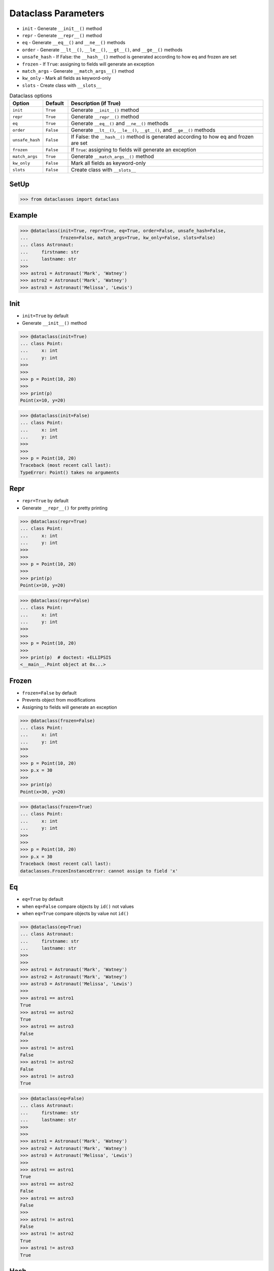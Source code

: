 Dataclass Parameters
====================
* ``init`` - Generate ``__init__()`` method
* ``repr`` - Generate ``__repr__()`` method
* ``eq`` - Generate ``__eq__()`` and ``__ne__()`` methods
* ``order`` - Generate ``__lt__()``, ``__le__()``, ``__gt__()``, and ``__ge__()`` methods
* ``unsafe_hash`` - If False: the ``__hash__()`` method is generated according to how eq and frozen are set
* ``frozen`` - If ``True``: assigning to fields will generate an exception
* ``match_args`` - Generate ``__match_args__()`` method
* ``kw_only`` - Mark all fields as keyword-only
* ``slots`` - Create class with ``__slots__``

.. csv-table:: Dataclass options
    :header: "Option", "Default", "Description (if True)"
    :widths: 10, 10, 80

    ``init``,         ``True``,   "Generate ``__init__()`` method"
    ``repr``,         ``True``,   "Generate ``__repr__()`` method"
    ``eq``,           ``True``,   "Generate ``__eq__()`` and ``__ne__()`` methods"
    ``order``,        ``False``,  "Generate ``__lt__()``, ``__le__()``, ``__gt__()``, and ``__ge__()`` methods"
    ``unsafe_hash``,  ``False``,  "If False: the ``__hash__()`` method is generated according to how eq and frozen are set"
    ``frozen``,       ``False``,  "If ``True``: assigning to fields will generate an exception"
    ``match_args``,   ``True``,   "Generate ``__match_args__()`` method"
    ``kw_only``,      ``False``,  "Mark all fields as keyword-only"
    ``slots``,        ``False``,  "Create class with ``__slots__``"


SetUp
-----
>>> from dataclasses import dataclass


Example
-------
>>> @dataclass(init=True, repr=True, eq=True, order=False, unsafe_hash=False,
...            frozen=False, match_args=True, kw_only=False, slots=False)
... class Astronaut:
...     firstname: str
...     lastname: str
>>>
>>> astro1 = Astronaut('Mark', 'Watney')
>>> astro2 = Astronaut('Mark', 'Watney')
>>> astro3 = Astronaut('Melissa', 'Lewis')


Init
----
* ``init=True`` by default
* Generate ``__init__()`` method

>>> @dataclass(init=True)
... class Point:
...     x: int
...     y: int
>>>
>>>
>>> p = Point(10, 20)
>>>
>>> print(p)
Point(x=10, y=20)

>>> @dataclass(init=False)
... class Point:
...     x: int
...     y: int
>>>
>>>
>>> p = Point(10, 20)
Traceback (most recent call last):
TypeError: Point() takes no arguments


Repr
----
* ``repr=True`` by default
* Generate ``__repr__()`` for pretty printing

>>> @dataclass(repr=True)
... class Point:
...     x: int
...     y: int
>>>
>>>
>>> p = Point(10, 20)
>>>
>>> print(p)
Point(x=10, y=20)

>>> @dataclass(repr=False)
... class Point:
...     x: int
...     y: int
>>>
>>>
>>> p = Point(10, 20)
>>>
>>> print(p)  # doctest: +ELLIPSIS
<__main__.Point object at 0x...>


Frozen
------
* ``frozen=False`` by default
* Prevents object from modifications
* Assigning to fields will generate an exception

>>> @dataclass(frozen=False)
... class Point:
...     x: int
...     y: int
>>>
>>>
>>> p = Point(10, 20)
>>> p.x = 30
>>>
>>> print(p)
Point(x=30, y=20)

>>> @dataclass(frozen=True)
... class Point:
...     x: int
...     y: int
>>>
>>>
>>> p = Point(10, 20)
>>> p.x = 30
Traceback (most recent call last):
dataclasses.FrozenInstanceError: cannot assign to field 'x'


Eq
--
* ``eq=True`` by default
* when ``eq=False`` compare objects by ``id()`` not values
* when ``eq=True`` compare objects by value not ``id()``

>>> @dataclass(eq=True)
... class Astronaut:
...     firstname: str
...     lastname: str
>>>
>>>
>>> astro1 = Astronaut('Mark', 'Watney')
>>> astro2 = Astronaut('Mark', 'Watney')
>>> astro3 = Astronaut('Melissa', 'Lewis')
>>>
>>> astro1 == astro1
True
>>> astro1 == astro2
True
>>> astro1 == astro3
False
>>>
>>> astro1 != astro1
False
>>> astro1 != astro2
False
>>> astro1 != astro3
True

>>> @dataclass(eq=False)
... class Astronaut:
...     firstname: str
...     lastname: str
>>>
>>>
>>> astro1 = Astronaut('Mark', 'Watney')
>>> astro2 = Astronaut('Mark', 'Watney')
>>> astro3 = Astronaut('Melissa', 'Lewis')
>>>
>>> astro1 == astro1
True
>>> astro1 == astro2
False
>>> astro1 == astro3
False
>>>
>>> astro1 != astro1
False
>>> astro1 != astro2
True
>>> astro1 != astro3
True

Hash
----
* ``hash=False`` by default
* the ``__hash__()`` method is generated according to how eq and frozen are set


Order
-----
* ``order=False`` by default
* Generate ``__lt__()``, ``__le__()``, ``__gt__()``, and ``__ge__()`` methods


Match_args
----------
* ``match_args=True`` by default
* Since Python 3.10

If true, the __match_args__ tuple will be created from the list of parameters
to the generated __init__() method (even if __init__() is not generated, see
above). If false, or if __match_args__ is already defined in the class, then
__match_args__ will not be generated.
New in version 3.10.


Kw_only
----------
* ``kw_only=False`` by default
* Mark all fields as keyword-only
* Since Python 3.10

If true, then all fields will be marked as keyword-only. If a field is marked
as keyword-only, then the only affect is that the __init__() parameter
generated from a keyword-only field must be specified with a keyword when
__init__() is called. There is no effect on any other aspect of dataclasses.


Slots
-----
* ``slots=False`` by default
* Create class with ``__slots__``
* Since Python 3.10

If true, __slots__ attribute will be generated and new class will be returned
instead of the original one. If __slots__ is already defined in the class,
then TypeError is raised.

>>> @dataclass(slots=True)
... class Astronaut:
...     firstname: str
...     lastname: str
...     __slots__ = ('firstname', 'lastname')
...
...     def say_hello(self):
...         return f'Hello {self.firstname} {self.lastname}'
...
Traceback (most recent call last):
TypeError: Astronaut already specifies __slots__

>>> @dataclass(slots=True)
... class Astronaut:
...     firstname: str
...     lastname: str
...
...     def say_hello(self):
...         return f'Hello {self.firstname} {self.lastname}'
>>>
>>> vars(Astronaut)  # doctest: +NORMALIZE_WHITESPACE +ELLIPSIS
mappingproxy({'__module__': '__main__',
              '__annotations__': {'firstname': <class 'str'>, 'lastname': <class 'str'>},
              'say_hello': <function Astronaut.say_hello at 0x...>,
              '__doc__': 'Astronaut(firstname: str, lastname: str)',
              '__dataclass_params__': _DataclassParams(init=True,repr=True,eq=True,order=False,unsafe_hash=False,frozen=False),
              '__dataclass_fields__': {'firstname': Field(name='firstname',type=<class 'str'>,default=<dataclasses._MISSING_TYPE object at 0x...>,default_factory=<dataclasses._MISSING_TYPE object at 0x...>,init=True,repr=True,hash=None,compare=True,metadata=mappingproxy({}),kw_only=False,_field_type=_FIELD),
               'lastname': Field(name='lastname',type=<class 'str'>,default=<dataclasses._MISSING_TYPE object at 0x...>,default_factory=<dataclasses._MISSING_TYPE object at 0x...>,init=True,repr=True,hash=None,compare=True,metadata=mappingproxy({}),kw_only=False,_field_type=_FIELD)},
              '__init__': <function Astronaut.__init__ at 0x...>,
              '__repr__': <function Astronaut.__repr__ at 0x...>,
              '__eq__': <function Astronaut.__eq__ at 0x...>,
              '__hash__': None,
              '__match_args__': ('firstname', 'lastname'),
              '__slots__': ('firstname', 'lastname'),
              'firstname': <member 'firstname' of 'Astronaut' objects>,
              'lastname': <member 'lastname' of 'Astronaut' objects>})
>>>
>>> a = Astronaut('Mark', 'Watney')
>>>
>>> a
Astronaut(firstname='Mark', lastname='Watney')
>>>
>>> vars(a)
Traceback (most recent call last):
TypeError: vars() argument must have __dict__ attribute
>>>
>>> a.__slots__
('firstname', 'lastname')
>>>
>>> {attrname: getattr(a, attrname) for attrname in a.__slots__}
{'firstname': 'Mark', 'lastname': 'Watney'}
